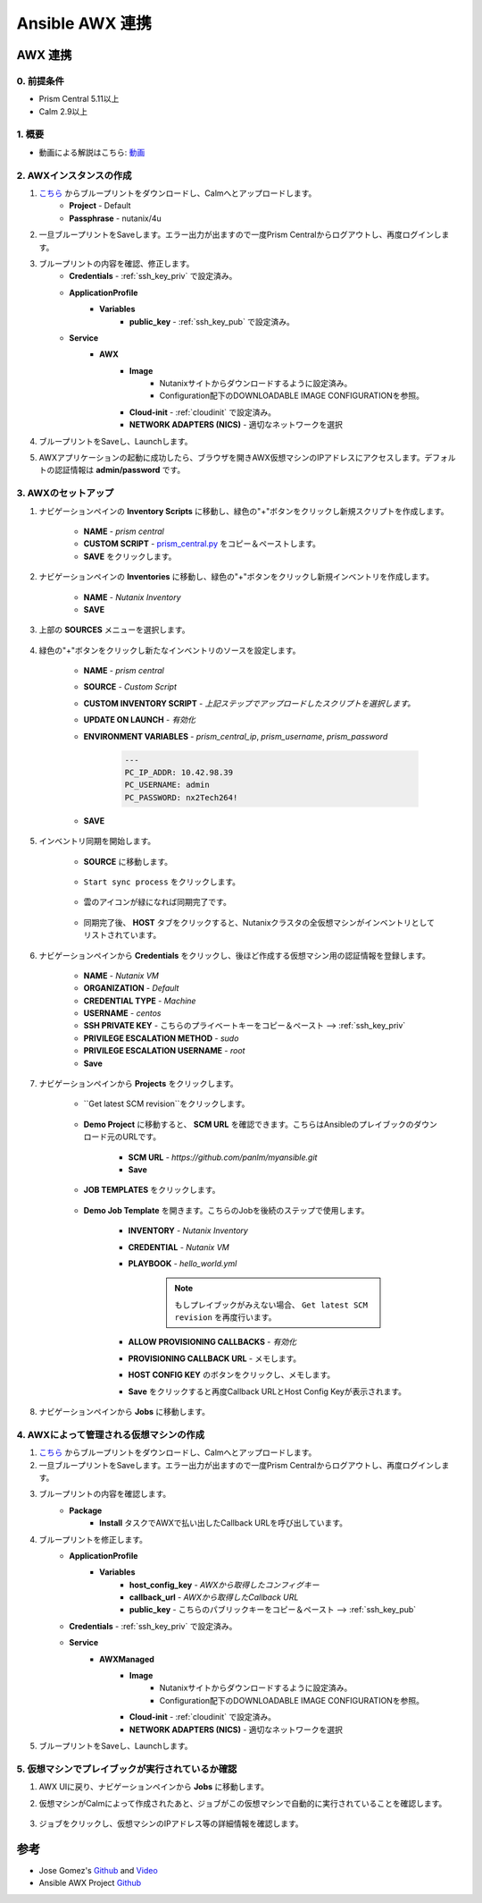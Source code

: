 .. title:: Ansible AWX 連携

.. _ansible-awx:

-----------------------
Ansible AWX 連携
-----------------------

AWX 連携
+++++++++++++++

0. 前提条件
-----------
- Prism Central 5.11以上
- Calm 2.9以上

1. 概要
-----------

- 動画による解説はこちら: `動画 <https://youtu.be/rWOAB9SLT5U>`_

2. AWXインスタンスの作成
-------------

#. `こちら <./ansible-awx.json>`_ からブループリントをダウンロードし、Calmへとアップロードします。
    - **Project** - Default
    - **Passphrase** - nutanix/4u
    
#. 一旦ブループリントをSaveします。エラー出力が出ますので一度Prism Centralからログアウトし、再度ログインします。

#. ブループリントの内容を確認、修正します。
    - **Credentials** - :ref:`ssh_key_priv` で設定済み。
    - **ApplicationProfile**
        - **Variables**    
            - **public_key** - :ref:`ssh_key_pub` で設定済み。
    - **Service**
        - **AWX** 
            - **Image**
                - Nutanixサイトからダウンロードするように設定済み。
                - Configuration配下のDOWNLOADABLE IMAGE CONFIGURATIONを参照。
            - **Cloud-init** - :ref:`cloudinit` で設定済み。
            - **NETWORK ADAPTERS (NICS)** - 適切なネットワークを選択

#. ブループリントをSaveし、Launchします。

#. AWXアプリケーションの起動に成功したら、ブラウザを開きAWX仮想マシンのIPアドレスにアクセスします。デフォルトの認証情報は **admin/password** です。

    .. figure:: images/awx1.png

3. AWXのセットアップ
------------

#. ナビゲーションペインの **Inventory Scripts** に移動し、緑色の"+"ボタンをクリックし新規スクリプトを作成します。

    .. figure:: images/awx-inv-script.png

    - **NAME** - *prism central*
    - **CUSTOM SCRIPT** - `prism_central.py <https://raw.githubusercontent.com/panlm/ansible-nutanix-prismcentral-inventory/master/prism_central.py>`_ をコピー＆ペーストします。
    - **SAVE** をクリックします。

#. ナビゲーションペインの **Inventories** に移動し、緑色の"+"ボタンをクリックし新規インベントリを作成します。

    .. figure:: images/awx-inv1.png

    - **NAME** - *Nutanix Inventory*
    - **SAVE**

#. 上部の **SOURCES** メニューを選択します。

    .. figure:: images/awx-inv2.png

#. 緑色の"+"ボタンをクリックし新たなインベントリのソースを設定します。

    .. figure:: images/awx-inv3.png

    - **NAME** - *prism central*
    - **SOURCE** - *Custom Script*
    - **CUSTOM INVENTORY SCRIPT** - *上記ステップでアップロードしたスクリプトを選択します。*
    - **UPDATE ON LAUNCH** - *有効化*
    - **ENVIRONMENT VARIABLES** - *prism_central_ip*, *prism_username*, *prism_password*

        .. code-block:: yaml
        
            ---
            PC_IP_ADDR: 10.42.98.39
            PC_USERNAME: admin
            PC_PASSWORD: nx2Tech264!
    
    - **SAVE**

#. インベントリ同期を開始します。

    - **SOURCE** に移動します。

        .. figure:: images/awx-navigator1.png

    - ``Start sync process`` をクリックします。

        .. figure:: images/awx-inv4.png

    - 雲のアイコンが緑になれば同期完了です。

        .. figure:: images/awx-inv5.png

    - 同期完了後、 **HOST** タブをクリックすると、Nutanixクラスタの全仮想マシンがインベントリとしてリストされています。

        .. figure:: images/awx-inv6.png

#. ナビゲーションペインから **Credentials** をクリックし、後ほど作成する仮想マシン用の認証情報を登録します。

    .. figure:: images/awx-cred2.png

    - **NAME** - *Nutanix VM*
    - **ORGANIZATION** - *Default*
    - **CREDENTIAL TYPE** - *Machine*
    - **USERNAME** - *centos*
    - **SSH PRIVATE KEY** - こちらのプライベートキーをコピー＆ペースト --> :ref:`ssh_key_priv`
    - **PRIVILEGE ESCALATION METHOD** - *sudo*
    - **PRIVILEGE ESCALATION USERNAME** - *root*
    - **Save**

#. ナビゲーションペインから **Projects** をクリックします。

    - ``Get latest SCM revision``をクリックします。

        .. figure:: images/awx-proj0.png

    - **Demo Project** に移動すると、 **SCM URL** を確認できます。こちらはAnsibleのプレイブックのダウンロード元のURLです。

        .. figure:: images/awx-proj2.png

        - **SCM URL** - `https://github.com/panlm/myansible.git`
        - **Save**

    - **JOB TEMPLATES** をクリックします。

        .. figure:: images/awx-proj3.png

    - **Demo Job Template** を開きます。こちらのJobを後続のステップで使用します。

        .. figure:: images/awx-proj4.png

        - **INVENTORY** - *Nutanix Inventory*
        - **CREDENTIAL** - *Nutanix VM*
        - **PLAYBOOK** - *hello_world.yml*

            .. note:: もしプレイブックがみえない場合、 ``Get latest SCM revision`` を再度行います。
            
        - **ALLOW PROVISIONING CALLBACKS** - *有効化*
        - **PROVISIONING CALLBACK URL** - メモします。
        - **HOST CONFIG KEY** のボタンをクリックし、メモします。        
        - **Save** をクリックすると再度Callback URLとHost Config Keyが表示されます。

            .. figure:: images/awx-proj6.png

#. ナビゲーションペインから **Jobs** に移動します。

4. AWXによって管理される仮想マシンの作成
---------------------------

#. `こちら <./ansible-awx-managed-vm.json>`_ からブループリントをダウンロードし、Calmへとアップロードします。

#. 一旦ブループリントをSaveします。エラー出力が出ますので一度Prism Centralからログアウトし、再度ログインします。

#. ブループリントの内容を確認します。
    - **Package**
        - **Install** タスクでAWXで払い出したCallback URLを呼び出しています。

#. ブループリントを修正します。
    - **ApplicationProfile**
        - **Variables**
            - **host_config_key** - *AWXから取得したコンフィグキー*
            - **callback_url** - *AWXから取得したCallback URL*
            - **public_key** - こちらのパブリックキーをコピー＆ペースト --> :ref:`ssh_key_pub`
    - **Credentials** - :ref:`ssh_key_priv` で設定済み。
    - **Service**
        - **AWXManaged** 
            - **Image**
                - Nutanixサイトからダウンロードするように設定済み。
                - Configuration配下のDOWNLOADABLE IMAGE CONFIGURATIONを参照。
            - **Cloud-init** - :ref:`cloudinit` で設定済み。
            - **NETWORK ADAPTERS (NICS)** - 適切なネットワークを選択

#. ブループリントをSaveし、Launchします。

5. 仮想マシンでプレイブックが実行されているか確認
----------------------------------

#. AWX UIに戻り、ナビゲーションペインから **Jobs** に移動します。

#. 仮想マシンがCalmによって作成されたあと、ジョブがこの仮想マシンで自動的に実行されていることを確認します。

    .. figure:: images/awx-job1.png

#. ジョブをクリックし、仮想マシンのIPアドレス等の詳細情報を確認します。

    .. figure:: images/awx-job2.png

参考
+++++++++

- Jose Gomez's `Github <https://github.com/pipoe2h/ansible-nutanix-prismcentral-inventory>`_ and  `Video <https://youtu.be/rWOAB9SLT5U>`_
- Ansible AWX Project `Github <https://github.com/ansible/awx>`_
